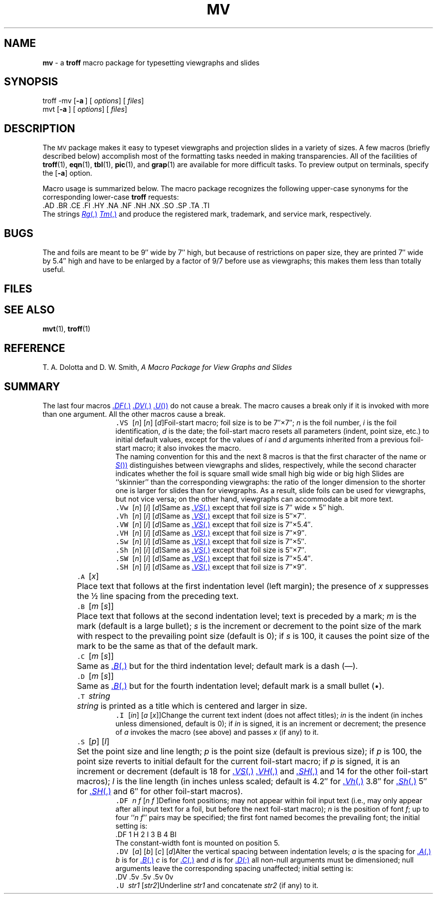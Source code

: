.ds dT /usr/lib/tmac
.TH MV 5
.SH NAME
.B mv
\- a
.B troff
macro package for typesetting viewgraphs and slides
.SH SYNOPSIS
\*(mBtroff \-mv\f1
.OP \-a "" []
.OP "" options []
.OP "" files []
.sp 0.5v
\*(mBmvt\f1
.OP \-a "" []
.OP "" options []
.OP "" files []
.SH DESCRIPTION
The
.SM MV
package makes it easy to typeset viewgraphs
and projection slides in a variety of sizes.
A few macros (briefly described below) accomplish most
of the formatting tasks needed in making transparencies.
All of the facilities of
.BR troff (1),
.BR eqn (1),
.BR tbl (1),
.BR pic (1),
and
.BR grap (1)
are available for more difficult tasks.
To preview output on terminals, specify the
.OP \-a
option.
.PP
Macro usage is summarized below.
The macro package recognizes the following upper-case synonyms
for the corresponding lower-case
.B troff
requests:
.EX
\&.AD  .BR  .CE  .FI  .HY  .NA  .NF  .NH  .NX  .SO  .SP  .TA  .TI
.EE
The strings
.MR Rg ,
.MR Tm ,
and
.MW Sm
produce the registered mark, trademark, and service mark, respectively.
.SH BUGS
The
.MW .VW
and
.MW .SW
foils are meant to be 9\(fm\(fm wide by 7\(fm\(fm high,
but because of restrictions on paper size,
they are printed 7\(fm\(fm wide by 5.4\(fm\(fm high
and have to be enlarged by a factor of 9\(sl7 before use as viewgraphs;
this makes them less than totally useful.
.SH FILES
.MW \*(dT/tmac.v
.SH SEE ALSO
.BR mvt (1), 
.BR troff (1)
.SH REFERENCE
T. A. Dolotta and D. W. Smith,
.ul
A Macro Package for View Graphs and Slides
.SH SUMMARY
The last four macros
.RM ( .S ,
.MR .DF ,
.MR .DV ,
.MR .U )
do not cause a break.
The
.MW .I
macro causes a break only if it is invoked with more than one argument.
All the other macros cause a break.
.sp 4p
.in +8P
.de XX
.sp 2p
.in -8P
.ta +8P
.in +8P
.ti -8P
\&\f5\\$1\ \f2\\$2\f1\t\c
..
.XX .VS "\f1[\|\f2n\f1\|]\ [\|\f2n\f1\|]\ [\|\f2d\f1\|]"
Foil-start macro;
foil size is to be 7\(fm\(fm\^\(mu7\(fm\(fm;
.I n
is the foil number,
.I i
is the foil identification,
.I d
is the date;
the foil-start macro resets all parameters (indent, point size, etc.)
to initial default values, except for the values of
.I i
and
.I d
arguments
inherited
from a previous foil-start macro;
it also invokes the
.MW .A
macro.
.sp 3p
The naming convention for this
and the next 8 macros is that the first character of the name
.RM ( V
or
.MR S )
distinguishes between viewgraphs and slides, respectively,
while the second character indicates whether the foil is square
.RM ( S ),
small wide
.RM ( w ),
small high
.RM ( h ),
big wide
.RM ( W ),
or big high
.RM ( H ).
Slides are ``skinnier'' than the corresponding viewgraphs:
the ratio of the longer dimension to
the shorter one is larger for slides than for viewgraphs.
As a result, slide foils can be used for viewgraphs, but not vice versa;
on the other hand, viewgraphs can accommodate
a bit more text.
.XX .Vw "\f1[\|\f2n\f1\|]\ [\|\f2i\f1\|]\ [\|\f2d\f1\|]"
Same as
.MR .VS ,
except that foil size is 7\(fm\(fm wide \(mu 5\(fm\(fm high.
.XX .Vh "\f1[\|\f2n\f1\|]\ [\|\f2i\f1\|]\ [\|\f2d\f1\|]"
Same as
.MR .VS ,
except that foil size is 5\(fm\(fm\^\(mu7\(fm\(fm.
.XX .VW "\f1[\|\f2n\f1\|]\ [\|\f2i\f1\|]\ [\|\f2d\f1\|]"
Same as
.MR .VS ,
except that foil size is 7\(fm\(fm\^\(mu5.4\(fm\(fm.
.XX .VH "\f1[\|\f2n\f1\|]\ [\|\f2i\f1\|]\ [\|\f2d\f1\|]"
Same as
.MR .VS ,
except that foil size is 7\(fm\(fm\^\(mu9\(fm\(fm.
.XX .Sw "\f1[\|\f2n\f1\|]\ [\|\f2i\f1\|]\ [\|\f2d\f1\|]"
Same as
.MR .VS ,
except that foil size is 7\(fm\(fm\^\(mu5\(fm\(fm.
.XX .Sh "\f1[\|\f2n\f1\|]\ [\|\f2i\f1\|]\ [\|\f2d\f1\|]"
Same as
.MR .VS ,
except that foil size is 5\(fm\(fm\^\(mu7\(fm\(fm.
.XX .SW "\f1[\|\f2n\f1\|]\ [\|\f2i\f1\|]\ [\|\f2d\f1\|]"
Same as
.MR .VS ,
except that foil size is 7\(fm\(fm\^\(mu5.4\(fm\(fm.
.XX .SH "\f1[\|\f2n\f1\|]\ [\|\f2i\f1\|]\ [\|\f2d\f1\|]"
Same as
.MR .VS ,
except that foil size is 7\(fm\(fm\^\(mu9\(fm\(fm.
.XX .A "\f1[\|\f2x\f1\|]"
Place text that follows at the first indentation level (left margin);
the presence of
.I x
suppresses the \(12 line spacing from the preceding text.
.XX .B "\f1[\|\f2m\ \f1[\|\f2s\f1\|]\|]"
Place text that follows at the second indentation level;
text is preceded by a mark;
.I m
is the mark (default is a large bullet);
.I s
is the increment or decrement to the point size of the mark
with respect to the
prevailing
point size
(default is 0);
if
.I s
is 100, it causes the point size of the mark to be the same as that of the
default mark.
.XX .C "\f1[\|\f2m\ \f1[\|\f2s\f1\|]\|]"
Same as
.MR .B ,
but for the third indentation level;
default mark is a dash (\(em).
.XX .D "\f1[\|\f2m\ \f1[\|\f2s\f1\|]\|]"
Same as
.MR .B ,
but for the fourth indentation level;
default mark is a small bullet (\(bu).
.XX .T string
.I string
is printed as a title which is centered and larger in size.
.XX .I "\f1[\|\f2in\f1\|]\ [\|\f2a\ \f1[\|\f2x\f1\|]\|]"
Change the current text indent (does not affect titles);
.I in
is the indent (in inches unless dimensioned, default is 0); if
.I in
is signed, it is an increment or decrement; the presence of
.I a
invokes the
.MW .A
macro (see above) and passes
.I x
(if any) to it.
.XX .S "\f1[\|\f2p\f1\|]\ [\|\f2l\f1\|]"
Set the point size and line length;
.I p
is the point size (default is previous size); if
.I p
is 100, the point size reverts to initial
default for the current foil-start macro; if
.I p
is signed, it is an increment or decrement
(default is 18 for
.MR .VS ,
.MR .VH ,
and
.MR .SH ,
and 14 for the other foil-start macros);
.I l
is the line length (in inches unless scaled;
default is 4.2\(fm\(fm for
.MR .Vh ,
3.8\(fm\(fm for
.MR .Sh ,
5\(fm\(fm for
.MR .SH ,
and 6\(fm\(fm for other foil-start macros).
.XX .DF "n\0f\0\f1[\|\f2n\0f\0\(el\f1\|]"
Define font positions;
may not appear within foil input text (i.e.,
may only appear after all input text for a foil, but before the
next foil-start macro);
.I n
is the position of font
.IR f \|;
up to four
.RI `` "n\0f\|" ''
pairs may be specified;
the first font named becomes the
prevailing
font;
the initial setting is:
.EX
\&.DF 1 H 2 I 3 B 4 BI
.EE
The constant-width font is mounted on position 5.
.XX .DV "\f1[\|\f2a\f1\|]\ [\|\f2b\f1\|]\ [\|\f2c\f1\|]\ [\|\f2d\f1\|]"
Alter the vertical spacing between indentation levels;
.I a
is the spacing for
.MR .A ,
.I b
is for
.MR .B ,
.I c
is for
.MR .C ,
and
.I d
is for
.MR .D ;
all non-null arguments must be dimensioned;
null arguments leave the corresponding spacing unaffected;
initial setting is:
.EX
\&.DV .5v .5v .5v 0v
.EE
.XX .U "str1\0\f1[\|\f2str2\f1\|]"
Underline
.I str1
and concatenate
.I str2
(if any) to it.
.in -8P

